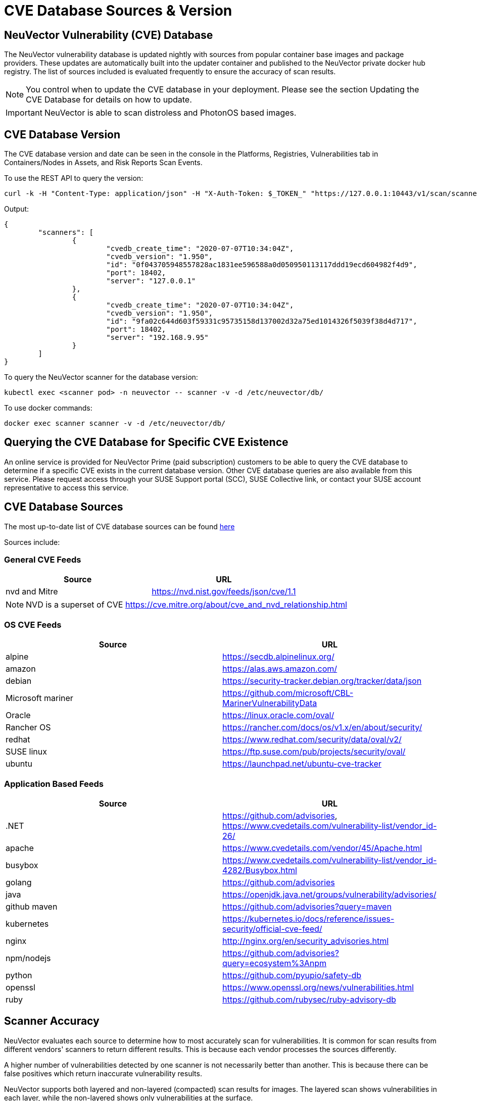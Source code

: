 = CVE Database Sources & Version
:page-opendocs-origin: /06.scanning/04.cve_sources/04.cve_sources.md
:page-opendocs-slug:  /scanning/cve_sources

== NeuVector Vulnerability (CVE) Database

The NeuVector vulnerability database is updated nightly with sources from popular container base images and package providers. These updates are automatically built into the updater container and published to the NeuVector private docker hub registry. The list of sources included is evaluated frequently to ensure the accuracy of scan results.

[NOTE]
====
You control when to update the CVE database in your deployment. Please see the section Updating the CVE Database for details on how to update.
====

[IMPORTANT]
====
NeuVector is able to scan distroless and PhotonOS based images.
====

== CVE Database Version

The CVE database version and date can be seen in the console in the Platforms, Registries, Vulnerabilities tab in Containers/Nodes in Assets, and Risk Reports Scan Events.

To use the REST API to query the version:

[,shell]
----
curl -k -H "Content-Type: application/json" -H "X-Auth-Token: $_TOKEN_" "https://127.0.0.1:10443/v1/scan/scanner"
----

Output:

[,json]
----
{
	"scanners": [
		{
			"cvedb_create_time": "2020-07-07T10:34:04Z",
			"cvedb_version": "1.950",
			"id": "0f043705948557828ac1831ee596588a0d050950113117ddd19ecd604982f4d9",
			"port": 18402,
			"server": "127.0.0.1"
		},
		{
			"cvedb_create_time": "2020-07-07T10:34:04Z",
			"cvedb_version": "1.950",
			"id": "9fa02c644d603f59331c95735158d137002d32a75ed1014326f5039f38d4d717",
			"port": 18402,
			"server": "192.168.9.95"
		}
	]
}
----

To query the NeuVector scanner for the database version:

[,bash]
----
kubectl exec <scanner pod> -n neuvector -- scanner -v -d /etc/neuvector/db/
----

To use docker commands:

[,bash]
----
docker exec scanner scanner -v -d /etc/neuvector/db/
----

== Querying the CVE Database for Specific CVE Existence

An online service is provided for NeuVector Prime (paid subscription) customers to be able to query the CVE database to determine if a specific CVE exists in the current database version. Other CVE database queries are also available from this service. Please request access through your SUSE Support portal (SCC), SUSE Collective link, or contact your SUSE account representative to access this service.

== CVE Database Sources

The most up-to-date list of CVE database sources can be found https://github.com/neuvector/vul-dbgen[here]

Sources include:

=== General CVE Feeds

|===
| Source | URL

| nvd and Mitre
| https://nvd.nist.gov/feeds/json/cve/1.1
|===

[NOTE]
====
NVD is a superset of CVE https://cve.mitre.org/about/cve_and_nvd_relationship.html
====

=== OS CVE Feeds

|===
| Source | URL

| alpine
| https://secdb.alpinelinux.org/

| amazon
| https://alas.aws.amazon.com/

| debian
| https://security-tracker.debian.org/tracker/data/json

| Microsoft mariner
| https://github.com/microsoft/CBL-MarinerVulnerabilityData

| Oracle
| https://linux.oracle.com/oval/

| Rancher OS
| https://rancher.com/docs/os/v1.x/en/about/security/

| redhat
| https://www.redhat.com/security/data/oval/v2/

| SUSE linux
| https://ftp.suse.com/pub/projects/security/oval/

| ubuntu
| https://launchpad.net/ubuntu-cve-tracker
|===

=== Application Based Feeds

|===
| Source | URL

| .NET
| https://github.com/advisories, https://www.cvedetails.com/vulnerability-list/vendor_id-26/

| apache
| https://www.cvedetails.com/vendor/45/Apache.html

| busybox
| https://www.cvedetails.com/vulnerability-list/vendor_id-4282/Busybox.html

| golang
| https://github.com/advisories

| java
| https://openjdk.java.net/groups/vulnerability/advisories/

| github maven
| https://github.com/advisories?query=maven

| kubernetes
| https://kubernetes.io/docs/reference/issues-security/official-cve-feed/

| nginx
| http://nginx.org/en/security_advisories.html

| npm/nodejs
| https://github.com/advisories?query=ecosystem%3Anpm

| python
| https://github.com/pyupio/safety-db

| openssl
| https://www.openssl.org/news/vulnerabilities.html

| ruby
| https://github.com/rubysec/ruby-advisory-db
|===

== Scanner Accuracy

NeuVector evaluates each source to determine how to most accurately scan for vulnerabilities. It is common for scan results from different vendors' scanners to return different results. This is because each vendor processes the sources differently.

A higher number of vulnerabilities detected by one scanner is not necessarily better than another. This is because there can be false positives which return inaccurate vulnerability results.

NeuVector supports both layered and non-layered (compacted) scan results for images. The layered scan shows vulnerabilities in each layer, while the non-layered shows only vulnerabilities at the surface.

== Scanner Performance

A number of factors determine scanner performance. For registry scanning, the number and size of images as well as if a layered scan is being performed will determine performance. For run-time scans, the collection of container data is distributed across all Enforcers, then scheduled by the Controller for database comparison.

Multiple parallel scanners can be deployed to increase scan performance for a large number of images. The controller will schedule scan tasks across all scanners. Each scanner is a container which is deployed by a Kubernetes deployment/replicaset.
